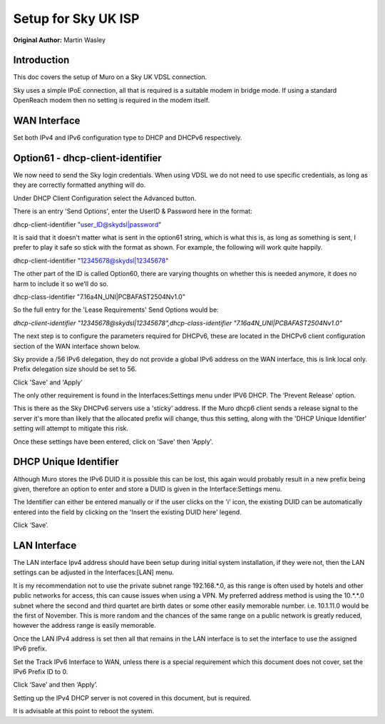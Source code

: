 Setup for Sky UK ISP
====================

**Original Author:** Martin Wasley

**Introduction**
-----------------
This doc covers the setup of Muro on a Sky UK VDSL connection.

Sky uses a simple IPoE connection, all that is required is a suitable modem
in bridge mode. If using a standard OpenReach modem then no setting is required
in the modem itself.

**WAN Interface**
-----------------

Set both IPv4 and IPv6 configuration type to DHCP and DHCPv6 respectively.

.. image:: images/skyuk_wan_1.png
	:width: 100%

**Option61 - dhcp-client-identifier**
-------------------------------------

We now need to send the Sky login credentials. When using VDSL we do not
need to use specific credentials, as long as they are correctly formatted
anything will do.

Under DHCP Client Configuration select the Advanced button.

.. image:: images/skyuk_lan_2.png
	:width: 100%

There is an entry 'Send Options', enter the UserID & Password here in the
format:

dhcp-client-identifier "user_ID@skydsl|password"

It is said that it doesn't matter what is sent in the option61 string, which
is what this is, as long as something is sent, I prefer to play it safe so
stick with the format as shown. For example, the following will work quite
happily.

dhcp-client-identifier "12345678@skydsl|12345678"

The other part of the ID is called Option60, there are varying thoughts on
whether this is needed anymore, it does no harm to include it so we'll do so.

dhcp-class-identifier "7.16a4N_UNI|PCBAFAST2504Nv1.0"

So the full entry for the 'Lease Requirements' Send Options would be:

*dhcp-client-identifier \"12345678@skydsl|12345678\",dhcp-class-identifier \"7.16a4N_UNI|PCBAFAST2504Nv1.0\"*



The next step is to configure the parameters required for DHCPv6, these
are located in the DHCPv6 client configuration section of the WAN
interface shown below.

.. image:: images/skyuk_wan_2.png
	:width: 100%

Sky provide a /56 IPv6 delegation, they do not provide a global IPv6 address
on the WAN interface, this is link local only. Prefix delegation size should
be set to 56.

Click 'Save' and 'Apply'

The only other requirement is found in the Interfaces:Settings menu under
IPV6 DHCP. The ‘Prevent Release' option.

.. image:: images/skyuk_dhcp6c_interface_settings.png
	:width: 100%

This is there as the Sky DHCPv6 servers use a 'sticky' address. If the
Muro dhcp6 client sends a release signal to the server it's more than
likely that the allocated prefix will change, thus this setting, along with
the 'DHCP Unique Identifier' setting will attempt to mitigate this risk.

Once these settings have been entered, click on 'Save' then 'Apply'.

**DHCP Unique Identifier**
--------------------------

Although Muro stores the IPv6 DUID it is possible this can be lost, this
again would probably result in a new prefix being given, therefore an option
to enter and store a DUID is given in the Interface:Settings menu.

.. image:: images/skyuk_wan_3.png
	:width: 100%

The Identifier can either be entered manually or if the user clicks on the 'i'
icon, the existing DUID can be automatically entered into the field by clicking
on the 'Insert the existing DUID here' legend.

Click ‘Save’.

**LAN Interface**
-----------------
The LAN interface Ipv4 address should have been setup during initial system
installation, if they were not, then the LAN settings can be adjusted in the
Interfaces:[LAN] menu.

It is my recommendation not to use the private subnet range 192.168.*.0, as
this range is often used by hotels and other public networks for access, this
can cause issues when using a VPN. My preferred address method is using the
10.*.*.0 subnet where the second and third quartet are birth dates or some
other easily memorable number. i.e. 10.1.11.0 would be the first of November.
This is more random and the chances of the same range on a public network is
greatly reduced, however the address range is easily memorable.

.. image:: images/ZenUK_image3.png
	:width: 100%

.. image:: images/skyuk_lan_1.png
	:width: 100%

Once the LAN IPv4 address is set then all that remains in the LAN interface
is to set the interface to use the assigned IPv6 prefix.

Set the Track IPv6 Interface to WAN, unless there is a special
requirement which this document does not cover, set the IPv6 Prefix ID
to 0.

.. image:: images/ZenUK_image4.png
	:width: 100%

Click ‘Save’ and then ‘Apply’.

Setting up the IPv4 DHCP server is not covered in this document, but is
required.

It is advisable at this point to reboot the system.
